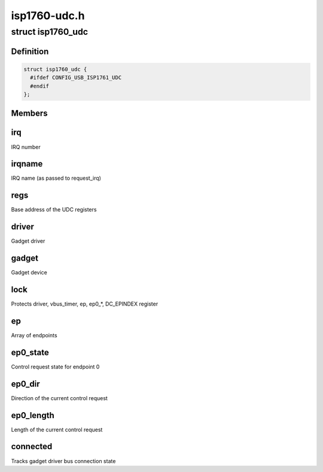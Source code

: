 .. -*- coding: utf-8; mode: rst -*-

=============
isp1760-udc.h
=============


.. _`isp1760_udc`:

struct isp1760_udc
==================

.. c:type:: isp1760_udc

    UDC state information


.. _`isp1760_udc.definition`:

Definition
----------

.. code-block:: c

  struct isp1760_udc {
    #ifdef CONFIG_USB_ISP1761_UDC
    #endif
  };


.. _`isp1760_udc.members`:

Members
-------




.. _`isp1760_udc.irq`:

irq
---

IRQ number



.. _`isp1760_udc.irqname`:

irqname
-------

IRQ name (as passed to request_irq)



.. _`isp1760_udc.regs`:

regs
----

Base address of the UDC registers



.. _`isp1760_udc.driver`:

driver
------

Gadget driver



.. _`isp1760_udc.gadget`:

gadget
------

Gadget device



.. _`isp1760_udc.lock`:

lock
----

Protects driver, vbus_timer, ep, ep0\_\*, DC_EPINDEX register



.. _`isp1760_udc.ep`:

ep
--

Array of endpoints



.. _`isp1760_udc.ep0_state`:

ep0_state
---------

Control request state for endpoint 0



.. _`isp1760_udc.ep0_dir`:

ep0_dir
-------

Direction of the current control request



.. _`isp1760_udc.ep0_length`:

ep0_length
----------

Length of the current control request



.. _`isp1760_udc.connected`:

connected
---------

Tracks gadget driver bus connection state

